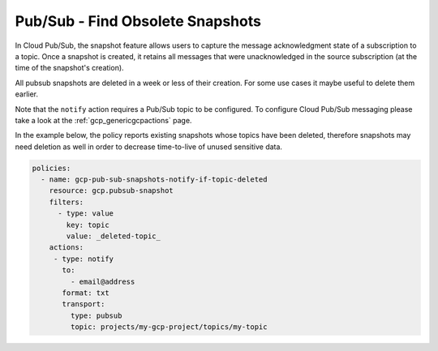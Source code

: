 Pub/Sub - Find Obsolete Snapshots
====================================================

In Cloud Pub/Sub, the snapshot feature allows users to capture the message acknowledgment state of a subscription to a topic. Once a snapshot is created, it retains all messages that were unacknowledged in the source subscription (at the time of the snapshot's creation).

All pubsub snapshots are deleted in a week or less of their creation. For some use cases it maybe useful to delete them earlier.

Note that the ``notify`` action requires a Pub/Sub topic to be configured. To configure Cloud Pub/Sub messaging please take a look at the :ref:`gcp_genericgcpactions` page.

In the example below, the policy reports existing snapshots whose topics have been deleted, therefore snapshots may need deletion as well in order to decrease time-to-live of unused sensitive data.

.. code-block:: yaml

    policies:
      - name: gcp-pub-sub-snapshots-notify-if-topic-deleted
        resource: gcp.pubsub-snapshot
        filters:
          - type: value
            key: topic
            value: _deleted-topic_
        actions:
         - type: notify
           to:
             - email@address
           format: txt
           transport:
             type: pubsub
             topic: projects/my-gcp-project/topics/my-topic
